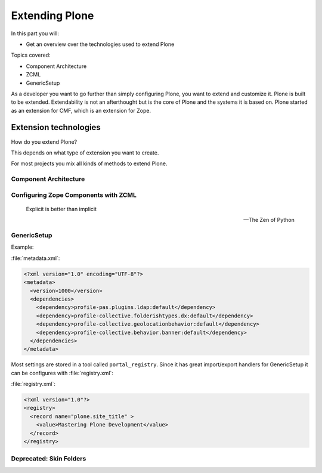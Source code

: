 .. _extending-label:

Extending Plone
===============

In this part you will:

* Get an overview over the technologies used to extend Plone

Topics covered:

* Component Architecture
* ZCML
* GenericSetup

As a developer you want to go further than simply configuring Plone, you want to extend and customize it.
Plone is built to be extended.
Extendability is not an afterthought but is the core of Plone and the systems it is based on.
Plone started as an extension for CMF, which is an extension for Zope.


.. _extending-technologies-label:

Extension technologies
----------------------

How do you extend Plone?

This depends on what type of extension you want to create.

.. only:: not presentation

    * You can create extensions with new types of objects to add to your Plone site. Usually these are contenttypes.
    * You can create an extension that changes or extends functionality. For example to change the way Plone displays search results, or to make pictures searchable by adding a converter from jpg to text.

For most projects you mix all kinds of methods to extend Plone.

Component Architecture
^^^^^^^^^^^^^^^^^^^^^^

.. only:: presentation

    * State of the art
    * verbose
    * cryptic
    * Powerful and flexible

.. only:: not presentation

    The best way to extend Plone is via *Components*.

    A bit of history is in order.

    When Zope started, object-oriented design was **the** silver bullet.

    Object-oriented design is good at modeling inheritance, but breaks down when an object has multiple aspects that are part of multiple taxonomies.

    Some object-oriented programming languages like Python handle this through multiple inheritance. But it's not a good way to do it. Zope objects have more than 10 base classes. Too many namespaces makes code that's hard to maintain. Where did that method/attribute come from?

    After a while, XML and Components became the next silver bullet (Does anybody remember J2EE?).

    Based on their experiences with Zope in the past, Zope developers thought that a component system configured via XML might be the way to go to keep the code more maintainable.

    Before Zope Components functionality was often extended by a practice called Monkey Patching: Changing code in other modules by importing and then modifying it at runtime.

    Monkey Patching, like subclassing via multiple inheritance, does not scale. Multiple plugins might overwrite each other, you would explain to people that they have to reorder the imports, and then, suddenly, you will be forced to import feature A before B, B before C and C before A, or else your application won't work.

    As the new concepts were radically different from the old Zope concepts, the Zope developers renamed the new project to Zope 3.
    But it did not gain traction, was eventually renamed to Bluebream and then died out.

    But the component architecture itself is quite successful and the Zope developers extracted it into the Zope Toolkit. The Zope toolkit is part of Zope, and Plone developers use it extensively.

    This is what you want to use.


.. _extending-components-label:

Configuring Zope Components with ZCML
^^^^^^^^^^^^^^^^^^^^^^^^^^^^^^^^^^^^^

.. only:: presentation

    * zcml (Zope Component Markup Language) is used to register components
    * components are distingushed by interfaces (contracts) that they require or provide


.. only:: not presentation

    ZCML, the Zope Configuration Mark-up Language is an XML based language used to configure Zope Components. With ZCML you declare utilities, adapters and browser views.

    Components are distinguished from one another by the interfaces (formal definitions of functionality) that they require or provide.

    During startup, Zope reads all these ZCML statements, validates that there are not two declarations trying to register the same components and registers everything. All components are registered by interfaces required and provided. Components with the same interfaces may optionally also be named.

    It may seem a little cumbersome that you have to register all components. But thanks to ZCML, you hardly ever have a hard time to find what and where extensions or customizations are defined. ZCML files are like a phone book.

.. epigraph::

    Explicit is better than implicit

    -- The Zen of Python


GenericSetup
^^^^^^^^^^^^

.. only:: presentation

    * Old style
    * Does not cover 100% of use cases

.. only:: not presentation

    The next thing is :py:mod:`Products.GenericSetup`.

    *GenericSetup* lets you define persistent configuration in XML files. *GenericSetup* parses the XML files and updates the persistent configuration according to the configuration. This is a step you have to run on your own!

    You will see many objects in Zope or the ZMI that you can customize through the web. If they are well behaving, they can export their configuration via *GenericSetup* and import it again.

    Typically you use *GenericSetup* to change workflows or add new content type definitions.

    GenericSetup profiles may also be built into Python packages. Every package that is listed on the add-on package list inside a Plone installation has a GS profile that details how it fits into Plone. Packages that are part of Plone itself may have GS profiles, but are excluded from the active/inactive listing.

Example:

:file:`metadata.xml`:

.. code-block:: xml

    <?xml version="1.0" encoding="UTF-8"?>
    <metadata>
      <version>1000</version>
      <dependencies>
        <dependency>profile-pas.plugins.ldap:default</dependency>
        <dependency>profile-collective.folderishtypes.dx:default</dependency>
        <dependency>profile-collective.geolocationbehavior:default</dependency>
        <dependency>profile-collective.behavior.banner:default</dependency>
      </dependencies>
    </metadata>

Most settings are stored in a tool called ``portal_registry``. Since it has great import/export handlers for GenericSetup it can be configures with :file:`registry.xml`:

:file:`registry.xml`:

.. code-block:: xml

    <?xml version="1.0"?>
    <registry>
      <record name="plone.site_title" >
        <value>Mastering Plone Development</value>
      </record>
    </registry>


Deprecated: Skin Folders
^^^^^^^^^^^^^^^^^^^^^^^^

.. only:: presentation

    * Very old style
    * Very quick
    * Very unmaintainable

.. only:: not presentation

    Do you remember Acquisition? The Skin Folders extends the concepts of Acquisition. Your Plone site has a folder named ``portal_skins``. This folder has a number of sub folders. The ``portal_skins`` folder has a property that defines in which order Plone searches for attributes or objects in each sub folder.

    The Plone logo is in a skin folder.

    By default, your site has a ``custom`` folder, and items are first searched for in that folder.

    To customize the logo, you copy it into the ``custom`` folder, and change it there. This way you can change templates, CSS styles, images and behavior, because a container may contain Python scripts.

    Skin-folder style customization may be accomplished TTW via the ZMI, or with add-on packages. Many older-style packages create their own skin folder and add it to the skin layer for Plone when installed.

.. only:: not presentation

    .. warning::

        This is deprecated technology.
